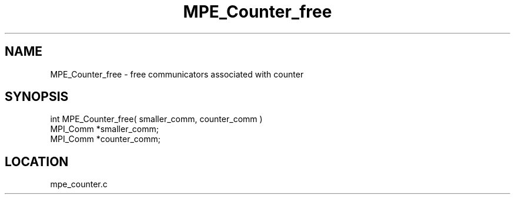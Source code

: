 .TH MPE_Counter_free 4 "6/19/2001" " " "MPE"
.SH NAME
MPE_Counter_free \-  free communicators associated with counter 
.SH SYNOPSIS
.nf

int MPE_Counter_free( smaller_comm, counter_comm )      
MPI_Comm *smaller_comm;
MPI_Comm *counter_comm;
.fi
.SH LOCATION
mpe_counter.c

